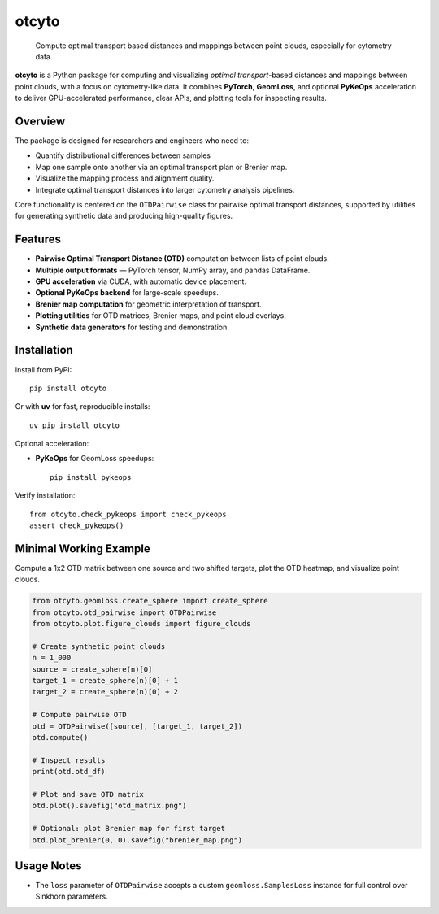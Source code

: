 ======
otcyto
======


    Compute optimal transport based distances and mappings between point clouds, especially for cytometry data.


**otcyto** is a Python package for computing and visualizing
*optimal transport*-based distances and mappings between
point clouds, with a focus on cytometry-like data.
It combines **PyTorch**, **GeomLoss**, and optional **PyKeOps** acceleration
to deliver GPU-accelerated performance, clear APIs, and plotting tools
for inspecting results.

Overview
--------
The package is designed for researchers and engineers who need to:

* Quantify distributional differences between samples
* Map one sample onto another via an optimal transport plan or Brenier map.
* Visualize the mapping process and alignment quality.
* Integrate optimal transport distances into larger cytometry analysis pipelines.

Core functionality is centered on the ``OTDPairwise`` class for
pairwise optimal transport distances, supported by utilities for
generating synthetic data and producing high-quality figures.


Features
--------
* **Pairwise Optimal Transport Distance (OTD)** computation between lists of point clouds.
* **Multiple output formats** — PyTorch tensor, NumPy array, and pandas DataFrame.
* **GPU acceleration** via CUDA, with automatic device placement.
* **Optional PyKeOps backend** for large-scale speedups.
* **Brenier map computation** for geometric interpretation of transport.
* **Plotting utilities** for OTD matrices, Brenier maps, and point cloud overlays.
* **Synthetic data generators** for testing and demonstration.

Installation
------------
Install from PyPI::

    pip install otcyto

Or with **uv** for fast, reproducible installs::

    uv pip install otcyto

Optional acceleration:

* **PyKeOps** for GeomLoss speedups::

    pip install pykeops

Verify installation::

    from otcyto.check_pykeops import check_pykeops
    assert check_pykeops()

Minimal Working Example
-----------------------
Compute a 1x2 OTD matrix between one source and two shifted targets,
plot the OTD heatmap, and visualize point clouds.

.. code-block:: python

    from otcyto.geomloss.create_sphere import create_sphere
    from otcyto.otd_pairwise import OTDPairwise
    from otcyto.plot.figure_clouds import figure_clouds

    # Create synthetic point clouds
    n = 1_000
    source = create_sphere(n)[0]
    target_1 = create_sphere(n)[0] + 1
    target_2 = create_sphere(n)[0] + 2

    # Compute pairwise OTD
    otd = OTDPairwise([source], [target_1, target_2])
    otd.compute()

    # Inspect results
    print(otd.otd_df)

    # Plot and save OTD matrix
    otd.plot().savefig("otd_matrix.png")

    # Optional: plot Brenier map for first target
    otd.plot_brenier(0, 0).savefig("brenier_map.png")


.. image:: examples/otd_matrix.png
   :alt: Optimal Transport Distance matrix
   :width: 42%
.. image:: examples/brenier_map.png
   :alt: Brenier map visualization
   :width: 42%


Usage Notes
-----------
* The ``loss`` parameter of ``OTDPairwise`` accepts a custom
  ``geomloss.SamplesLoss`` instance for full control over Sinkhorn
  parameters.
